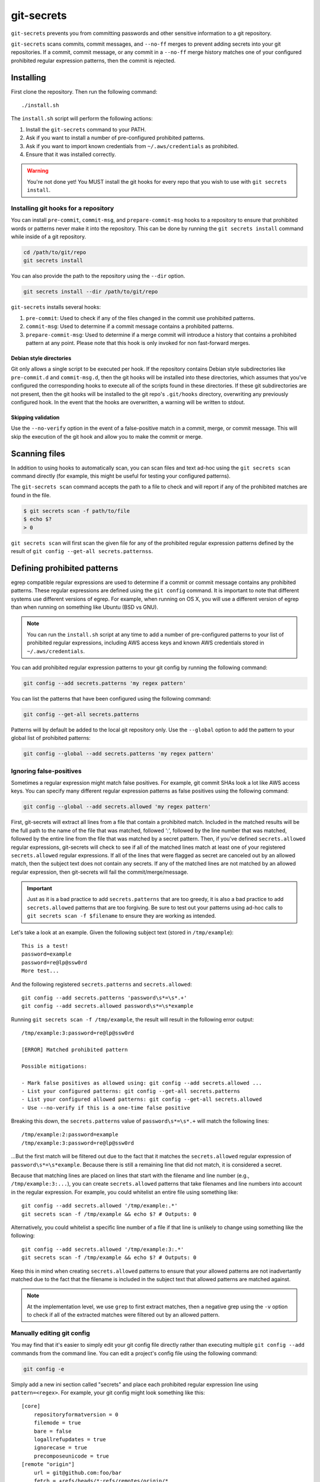 ===========
git-secrets
===========

``git-secrets`` prevents you from committing passwords and other sensitive
information to a git repository.

``git-secrets`` scans commits, commit messages, and ``--no-ff`` merges to
prevent adding secrets into your git repositories. If a commit,
commit message, or any commit in a ``--no-ff`` merge history matches one of
your configured prohibited regular expression patterns, then the commit is
rejected.


Installing
----------

First clone the repository. Then run the following command::

    ./install.sh

The ``install.sh`` script will perform the following actions:

1. Install the ``git-secrets`` command to your PATH.
2. Ask if you want to install a number of pre-configured prohibited patterns.
3. Ask if you want to import known credentials from ``~/.aws/credentials`` as
   prohibited.
4. Ensure that it was installed correctly.

.. warning::

    You're not done yet! You MUST install the git hooks for every repo that
    you wish to use with ``git secrets install``.


Installing git hooks for a repository
~~~~~~~~~~~~~~~~~~~~~~~~~~~~~~~~~~~~~

You can install ``pre-commit``, ``commit-msg``, and ``prepare-commit-msg``
hooks to a repository to ensure that prohibited words or patterns never make it
into the repository. This can be done by running the ``git secrets install``
command while inside of a git repository.

.. code-block:: bash

    cd /path/to/git/repo
    git secrets install

You can also provide the path to the repository using the ``--dir`` option.

.. code-block:: bash

    git secrets install --dir /path/to/git/repo

``git-secrets`` installs several hooks:

1. ``pre-commit``: Used to check if any of the files changed in the commit
   use prohibited patterns.
2. ``commit-msg``: Used to determine if a commit message contains a prohibited
   patterns.
3. ``prepare-commit-msg``: Used to determine if a merge commit will introduce
   a history that contains a prohibited pattern at any point. Please note that
   this hook is only invoked for non fast-forward merges.


Debian style directories
^^^^^^^^^^^^^^^^^^^^^^^^

Git only allows a single script to be executed per hook. If the repository
contains Debian style subdirectories like ``pre-commit.d`` and
``commit-msg.d``, then the git hooks will be installed into these directories,
which assumes that you've configured the corresponding hooks to execute all of
the scripts found in these directories. If these git subdirectories are not
present, then the git hooks will be installed to the git repo's ``.git/hooks``
directory, overwriting any previously configured hook. In the event that the
hooks are overwritten, a warning will be written to stdout.


Skipping validation
^^^^^^^^^^^^^^^^^^^

Use the ``--no-verify`` option in the event of a false-positive match in a
commit, merge, or commit message. This will skip the execution of the
git hook and allow you to make the commit or merge.


Scanning files
--------------

In addition to using hooks to automatically scan, you can scan files and text
ad-hoc using the ``git secrets scan`` command directly (for example, this might
be useful for testing your configured patterns).

The ``git-secrets scan`` command accepts the path to a file to check and will
report if any of the prohibited matches are found in the file.

.. code-block:: bash

    $ git secrets scan -f path/to/file
    $ echo $?
    > 0

``git secrets scan`` will first scan the given file for any of the prohibited
regular expression patterns defined by the result of
``git config --get-all secrets.patternss``.


Defining prohibited patterns
----------------------------

egrep compatible regular expressions are used to determine if a commit or
commit message contains any prohibited patterns. These regular expressions are
defined using the ``git config`` command. It is important to note that
different systems use different versions of egrep. For example, when running on
OS X, you will use a different version of egrep than when running on something
like Ubuntu (BSD vs GNU).

.. note::

    You can run the ``install.sh`` script at any time to add a number of
    pre-configured patterns to your list of prohibited regular expressions,
    including AWS access keys and known AWS credentials stored in
    ``~/.aws/credentials``.

You can add prohibited regular expression patterns to your git config by
running the following command:

.. code-block:: bash

    git config --add secrets.patterns 'my regex pattern'

You can list the patterns that have been configured using the following
command:

.. code-block:: bash

    git config --get-all secrets.patterns

Patterns will by default be added to the local git repository only. Use the
``--global`` option to add the pattern to your global list of prohibited
patterns:

.. code-block:: bash

    git config --global --add secrets.patterns 'my regex pattern'


Ignoring false-positives
~~~~~~~~~~~~~~~~~~~~~~~~

Sometimes a regular expression might match false positives. For example, git
commit SHAs look a lot like AWS access keys. You can specify many different
regular expression patterns as false positives using the following command:

.. code-block:: bash

    git config --global --add secrets.allowed 'my regex pattern'

First, git-secrets will extract all lines from a file that contain a prohibited
match. Included in the matched results will be the full path to the name of
the file that was matched, followed ':', followed by the line number that was
matched, followed by the entire line from the file that was matched by a secret
pattern. Then, if you've defined ``secrets.allowed`` regular expressions,
git-secrets will check to see if all of the matched lines match at least one of
your registered ``secrets.allowed`` regular expressions. If all of the lines
that were flagged as secret are canceled out by an allowed match, then the
subject text does not contain any secrets. If any of the matched lines are not
matched by an allowed regular expression, then git-secrets will fail the
commit/merge/message.

.. important::

    Just as it is a bad practice to add ``secrets.patterns`` that are too
    greedy, it is also a bad practice to add ``secrets.allowed`` patterns that
    are too forgiving. Be sure to test out your patterns using ad-hoc calls to
    ``git secrets scan -f $filename`` to ensure they are working as intended.

Let's take a look at an example. Given the following subject text (stored in
``/tmp/example``)::

    This is a test!
    password=example
    password=re@lp@ssw0rd
    More test...

And the following registered ``secrets.patterns`` and ``secrets.allowed``::

    git config --add secrets.patterns 'password\s*=\s*.+'
    git config --add secrets.allowed password\s*=\s*example

Running ``git secrets scan -f /tmp/example``, the result will
result in the following error output::

    /tmp/example:3:password=re@lp@ssw0rd

    [ERROR] Matched prohibited pattern

    Possible mitigations:

    - Mark false positives as allowed using: git config --add secrets.allowed ...
    - List your configured patterns: git config --get-all secrets.patterns
    - List your configured allowed patterns: git config --get-all secrets.allowed
    - Use --no-verify if this is a one-time false positive

Breaking this down, the ``secrets.patterns`` value of ``password\s*=\s*.+``
will match the following lines::

    /tmp/example:2:password=example
    /tmp/example:3:password=re@lp@ssw0rd

...But the first match will be filtered out due to the fact that it matches the
``secrets.allowed`` regular expression of ``password\s*=\s*example``. Because
there is still a remaining line that did not match, it is considered a secret.

Because that matching lines are placed on lines that start with the filename
and line number (e.g., ``/tmp/example:3:...``), you can create
``secrets.allowed`` patterns that take filenames and line numbers into account
in the regular expression. For example, you could whitelist an entire file
using something like::

    git config --add secrets.allowed '/tmp/example:.*'
    git secrets scan -f /tmp/example && echo $? # Outputs: 0

Alternatively, you could whitelist a specific line number of a file if that
line is unlikely to change using something like the following::

    git config --add secrets.allowed '/tmp/example:3:.*'
    git secrets scan -f /tmp/example && echo $? # Outputs: 0

Keep this in mind when creating ``secrets.allowed`` patterns to ensure that
your allowed patterns are not inadvertantly matched due to the fact that the
filename is included in the subject text that allowed patterns are matched
against.

.. note::

    At the implementation level, we use ``grep`` to first extract matches, then
    a negative grep using the ``-v`` option to check if all of the extracted
    matches were filtered out by an allowed pattern.


Manually editing git config
~~~~~~~~~~~~~~~~~~~~~~~~~~~

You may find that it's easier to simply edit your git config file directly
rather than executing multiple ``git config --add`` commands from the command
line. You can edit a project's config file using the following command:

.. code-block:: bash

    git config -e

Simply add a new ini section called "secrets" and place each prohibited
regular expression line using ``pattern=<regex>``. For example, your git
config might look something like this::

    [core]
        repositoryformatversion = 0
        filemode = true
        bare = false
        logallrefupdates = true
        ignorecase = true
        precomposeunicode = true
    [remote "origin"]
        url = git@github.com:foo/bar
        fetch = +refs/heads/*:refs/remotes/origin/*
    [secrets]
        patterns = username=.+
        patterns = password=.+
        patterns = [A-Z0-9]{20}
        patterns = (\"|')?(AWS_|aws_)?(SECRET|secret)(_ACCESS|_access)?_(KEY|key)(\"|')?\\s*(=|:|=>)\\s*(\"|')?[A-Za-z0-9/\\+=]{40}(\"|')?
        patterns = (\"|')?(AWS_|aws_)?(ACCOUNT|account)(_ID|_id)?(\"|')?\\s*(=|:|=>)\\s*(\"|')?[0-9]{4}\\-?[0-9]{4}\\-?[0-9]{4}(\"|')?
        ; AWS example key
        allowed = AKIAIOSFODNN7EXAMPLE
        ; AWS example secret key
        allowed = wJalrXUtnFEMI/K7MDENG/bPxRfiCYzEXAMPLEKEY

More information on git configuration can be found in the
`git documentation <https://git-scm.com/docs/git-config>`_.


Testing
-------

Testing is done using ``make test``. Tests are executed using the
`bats <https://github.com/sstephenson/bats>`_ test runner for bash.
